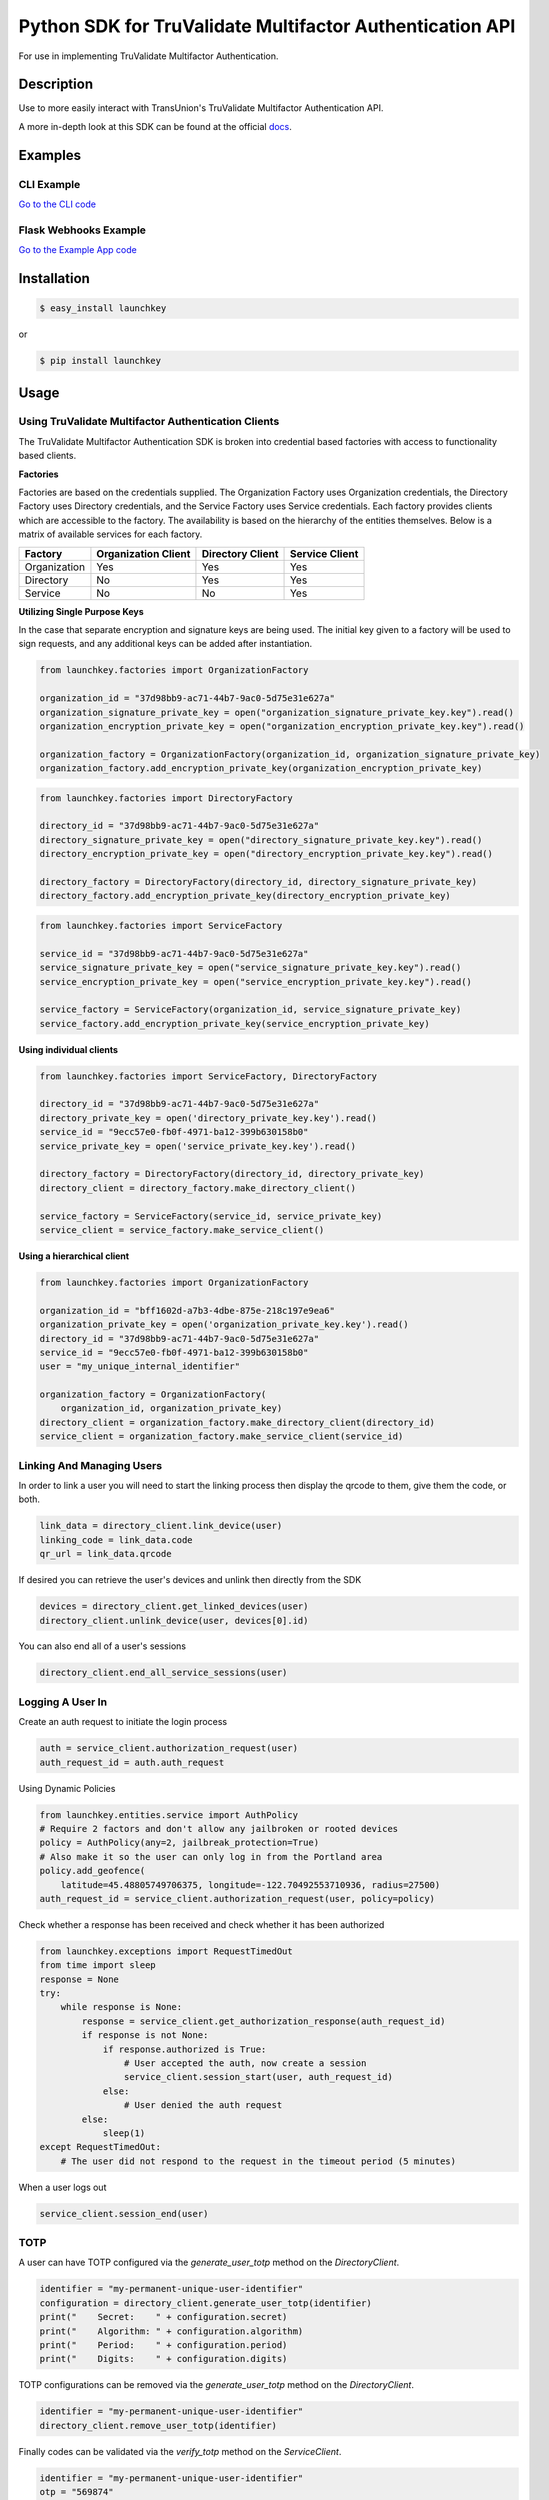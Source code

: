 Python SDK for TruValidate Multifactor Authentication API
=========================================================

.. image:: https://travis-ci.org/iovation/launchkey-python.svg?branch=master
    :target: https://travis-ci.org/iovation/launchkey-python

.. _docs: https://docs.launchkey.com

.. _pyenv: https://github.com/pyenv/pyenv

For use in implementing TruValidate Multifactor Authentication.


Description
-----------

Use to more easily interact with TransUnion's TruValidate Multifactor Authentication API.

A more in-depth look at this SDK can be found at the official docs_.

Examples
--------

CLI Example
***********

`Go to the CLI code <https://github.com/iovation/launchkey-python/tree/master/examples/cli>`_

Flask Webhooks Example
**********************

`Go to the Example App code <https://github.com/iovation/launchkey-python/tree/master/examples/flask-webhooks-example>`_

Installation
------------


.. code-block:: bash

    $ easy_install launchkey

or

.. code-block:: bash

    $ pip install launchkey

Usage
-----

Using TruValidate Multifactor Authentication Clients
****************************************************

The TruValidate Multifactor Authentication SDK is broken into credential based factories with access to
functionality based clients.

**Factories**

Factories are based on the credentials supplied. The Organization Factory uses
Organization credentials, the Directory Factory uses Directory credentials,
and the Service Factory uses Service credentials. Each factory provides clients
which are accessible to the factory. The availability is based on the hierarchy
of the entities themselves. Below is a matrix of available services for each
factory.

+--------------+---------------------+------------------+----------------+
| Factory      | Organization Client | Directory Client | Service Client |
+==============+=====================+==================+================+
| Organization |         Yes         |       Yes        |      Yes       |
+--------------+---------------------+------------------+----------------+
| Directory    |         No          |       Yes        |      Yes       |
+--------------+---------------------+------------------+----------------+
| Service      |         No          |       No         |      Yes       |
+--------------+---------------------+------------------+----------------+

**Utilizing Single Purpose Keys**

In the case that separate encryption and signature keys are being used. The
initial key given to a factory will be used to sign requests, and any
additional keys can be added after instantiation.

.. code-block:: python

    from launchkey.factories import OrganizationFactory

    organization_id = "37d98bb9-ac71-44b7-9ac0-5d75e31e627a"
    organization_signature_private_key = open("organization_signature_private_key.key").read()
    organization_encryption_private_key = open("organization_encryption_private_key.key").read()

    organization_factory = OrganizationFactory(organization_id, organization_signature_private_key)
    organization_factory.add_encryption_private_key(organization_encryption_private_key)


.. code-block:: python

    from launchkey.factories import DirectoryFactory

    directory_id = "37d98bb9-ac71-44b7-9ac0-5d75e31e627a"
    directory_signature_private_key = open("directory_signature_private_key.key").read()
    directory_encryption_private_key = open("directory_encryption_private_key.key").read()

    directory_factory = DirectoryFactory(directory_id, directory_signature_private_key)
    directory_factory.add_encryption_private_key(directory_encryption_private_key)


.. code-block:: python

    from launchkey.factories import ServiceFactory

    service_id = "37d98bb9-ac71-44b7-9ac0-5d75e31e627a"
    service_signature_private_key = open("service_signature_private_key.key").read()
    service_encryption_private_key = open("service_encryption_private_key.key").read()

    service_factory = ServiceFactory(organization_id, service_signature_private_key)
    service_factory.add_encryption_private_key(service_encryption_private_key)

**Using individual clients**

.. code-block:: python

    from launchkey.factories import ServiceFactory, DirectoryFactory

    directory_id = "37d98bb9-ac71-44b7-9ac0-5d75e31e627a"
    directory_private_key = open('directory_private_key.key').read()
    service_id = "9ecc57e0-fb0f-4971-ba12-399b630158b0"
    service_private_key = open('service_private_key.key').read()

    directory_factory = DirectoryFactory(directory_id, directory_private_key)
    directory_client = directory_factory.make_directory_client()

    service_factory = ServiceFactory(service_id, service_private_key)
    service_client = service_factory.make_service_client()

**Using a hierarchical client**

.. code-block:: python

    from launchkey.factories import OrganizationFactory

    organization_id = "bff1602d-a7b3-4dbe-875e-218c197e9ea6"
    organization_private_key = open('organization_private_key.key').read()
    directory_id = "37d98bb9-ac71-44b7-9ac0-5d75e31e627a"
    service_id = "9ecc57e0-fb0f-4971-ba12-399b630158b0"
    user = "my_unique_internal_identifier"

    organization_factory = OrganizationFactory(
        organization_id, organization_private_key)
    directory_client = organization_factory.make_directory_client(directory_id)
    service_client = organization_factory.make_service_client(service_id)

Linking And Managing Users
**************************

In order to link a user you will need to start the linking process then display
the qrcode to them, give them the code, or both.

.. code-block:: python

    link_data = directory_client.link_device(user)
    linking_code = link_data.code
    qr_url = link_data.qrcode

If desired you can retrieve the user's devices and unlink then directly from
the SDK

.. code-block:: python

    devices = directory_client.get_linked_devices(user)
    directory_client.unlink_device(user, devices[0].id)

You can also end all of a user's sessions

.. code-block:: python

    directory_client.end_all_service_sessions(user)

Logging A User In
*****************

Create an auth request to initiate the login process

.. code-block:: python

    auth = service_client.authorization_request(user)
    auth_request_id = auth.auth_request

Using Dynamic Policies

.. code-block:: python

    from launchkey.entities.service import AuthPolicy
    # Require 2 factors and don't allow any jailbroken or rooted devices
    policy = AuthPolicy(any=2, jailbreak_protection=True)
    # Also make it so the user can only log in from the Portland area
    policy.add_geofence(
        latitude=45.48805749706375, longitude=-122.70492553710936, radius=27500)
    auth_request_id = service_client.authorization_request(user, policy=policy)


Check whether a response has been received and check whether it has been
authorized

.. code-block:: python

    from launchkey.exceptions import RequestTimedOut
    from time import sleep
    response = None
    try:
        while response is None:
            response = service_client.get_authorization_response(auth_request_id)
            if response is not None:
                if response.authorized is True:
                    # User accepted the auth, now create a session
                    service_client.session_start(user, auth_request_id)
                else:
                    # User denied the auth request
            else:
                sleep(1)
    except RequestTimedOut:
        # The user did not respond to the request in the timeout period (5 minutes)

When a user logs out

.. code-block:: python

    service_client.session_end(user)

TOTP
****

A user can have TOTP configured via the `generate_user_totp` method on the `DirectoryClient`.

.. code-block:: python

    identifier = "my-permanent-unique-user-identifier"
    configuration = directory_client.generate_user_totp(identifier)
    print("    Secret:    " + configuration.secret)
    print("    Algorithm: " + configuration.algorithm)
    print("    Period:    " + configuration.period)
    print("    Digits:    " + configuration.digits)

TOTP configurations can be removed via the `generate_user_totp` method on the `DirectoryClient`.

.. code-block:: python

    identifier = "my-permanent-unique-user-identifier"
    directory_client.remove_user_totp(identifier)

Finally codes can be validated via the `verify_totp` method on the `ServiceClient`.

.. code-block:: python

    identifier = "my-permanent-unique-user-identifier"
    otp = "569874"
    valid = service_client.verify_totp(identifier, otp)
    if valid:
        # Handle success scenario
    else:
        # Handle failure scenario

Dealing with Webhooks
*********************

Webhooks can be used in opposition to polling. This means we will hit your app
on either an auth response or logout request.

You will use the same handle_webhook method for both login and logout.

**Note that request.headers must be a dictionary like object.**

.. code-block:: python

    from flask import Flask, request
    from launchkey.entities.service import AuthorizationResponse, \
        SessionEndRequest

    app = Flask(__name__)

    # Path defined in your Service Callback URL value
    @app.route('/launchkey', methods = ['POST'])
    def launchkey_webhook():
        package = service_client.handle_webhook(request.data, request.headers,
                                                request.method, request.path)
        if isinstance(package, AuthorizationResponse):
            if package.authorized is True:
                # User accepted the auth, now create a session
                service_client.session_start(user, auth_request_id)
            else:
                # User denied the auth
                handle_denial()
        elif isinstance(package, SessionEndRequest):
            # The package will have the user hash, so use it to log the user out
            # based on however you are handling it
            logout_user_from_my_app(package.service_user_hash)

Running Tests
-------------

Running tests is as simple as::

    python setup.py test


Validating Code
---------------

The TruValidate Multifactor Authentication Service SDK supports and number of python versions and has
fairly strict coding guidelines.
Tests require a number of Python versions. The best way to manage these
versions is with pyenv_. You will need to register all of the versions with
pyenv. There are a couple ways to do that. An example of doing it globally is::

    pyenv local 3.7.0 3.8.9 3.9.4 pypy3.5-6.0.0

Install dependencies via Pipenv

    pipenv install --dev

Run validation::

    pipenv run tox

Contributing
------------

1. Fork it
2. Create your feature branch (`git checkout -b my-new-feature`)
3. Conform to the following standards:
    * PEP-8
    * Relative imports for same level or submodules

4. Verify your code passes unit tests (`python setup.py test`)
5. Verify your code passes tests, linting, and PEP-8 on all supported python
    versions (`tox`)
6. Commit your changes (`git commit -am 'Add some feature'`)
7. Push to the branch (`git push origin my-new-feature`)
8. Create new Pull Request
